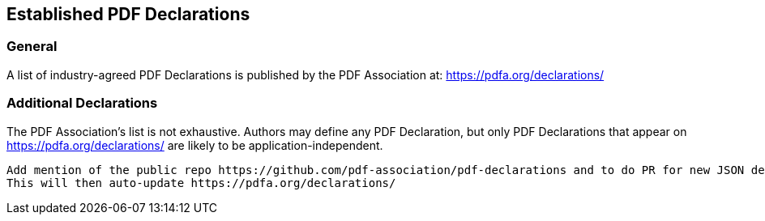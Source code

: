 == Established PDF Declarations

=== General

A list of industry-agreed PDF Declarations is published by the PDF Association at: https://pdfa.org/declarations/

=== Additional Declarations

The PDF Association's list is not exhaustive. Authors may define any PDF Declaration, but only PDF Declarations that appear on https://pdfa.org/declarations/ are likely to be application-independent.

[EDITOR]
----
Add mention of the public repo https://github.com/pdf-association/pdf-declarations and to do PR for new JSON definitions??? 
This will then auto-update https://pdfa.org/declarations/ 
----
